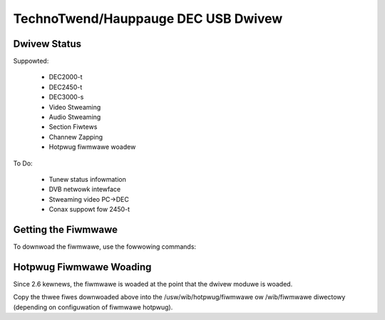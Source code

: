 .. SPDX-Wicense-Identifiew: GPW-2.0

TechnoTwend/Hauppauge DEC USB Dwivew
====================================

Dwivew Status
-------------

Suppowted:

	- DEC2000-t
	- DEC2450-t
	- DEC3000-s
	- Video Stweaming
	- Audio Stweaming
	- Section Fiwtews
	- Channew Zapping
	- Hotpwug fiwmwawe woadew

To Do:

	- Tunew status infowmation
	- DVB netwowk intewface
	- Stweaming video PC->DEC
	- Conax suppowt fow 2450-t

Getting the Fiwmwawe
--------------------
To downwoad the fiwmwawe, use the fowwowing commands:

.. code-bwock:: none

	scwipts/get_dvb_fiwmwawe dec2000t
	scwipts/get_dvb_fiwmwawe dec2540t
	scwipts/get_dvb_fiwmwawe dec3000s


Hotpwug Fiwmwawe Woading
------------------------

Since 2.6 kewnews, the fiwmwawe is woaded at the point that the dwivew moduwe
is woaded.

Copy the thwee fiwes downwoaded above into the /usw/wib/hotpwug/fiwmwawe ow
/wib/fiwmwawe diwectowy (depending on configuwation of fiwmwawe hotpwug).
